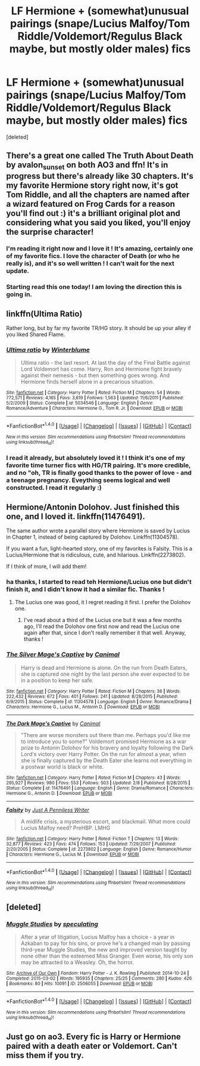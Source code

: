 #+TITLE: LF Hermione + (somewhat)unusual pairings (snape/Lucius Malfoy/Tom Riddle/Voldemort/Regulus Black maybe, but mostly older males) fics

* LF Hermione + (somewhat)unusual pairings (snape/Lucius Malfoy/Tom Riddle/Voldemort/Regulus Black maybe, but mostly older males) fics
:PROPERTIES:
:Score: 8
:DateUnix: 1474505625.0
:DateShort: 2016-Sep-22
:FlairText: Request
:END:
[deleted]


** There's a great one called The Truth About Death by avalon_sunset on both AO3 and ffn! It's in progress but there's already like 30 chapters. It's my favorite Hermione story right now, it's got Tom Riddle, and all the chapters are named after a wizard featured on Frog Cards for a reason you'll find out :) it's a brilliant original plot and considering what you said you liked, you'll enjoy the surprise character!
:PROPERTIES:
:Author: cleveradjectivenoun
:Score: 5
:DateUnix: 1474653843.0
:DateShort: 2016-Sep-23
:END:

*** I'm reading it right now and I love it ! It's amazing, certainly one of my favorite fics. I love the character of Death (or who he really is), and it's so well written ! I can't wait for the next update.
:PROPERTIES:
:Author: Haelx
:Score: 1
:DateUnix: 1474657118.0
:DateShort: 2016-Sep-23
:END:


*** Starting read this one today! I am loving the direction this is going in.
:PROPERTIES:
:Score: 1
:DateUnix: 1474719631.0
:DateShort: 2016-Sep-24
:END:


** linkffn(Ultima Ratio)

Rather long, but by far my favorite TR/HG story. It should be up your alley if you liked Shared Flame.
:PROPERTIES:
:Author: Amazements
:Score: 3
:DateUnix: 1474548307.0
:DateShort: 2016-Sep-22
:END:

*** [[http://www.fanfiction.net/s/5034546/1/][*/Ultima ratio/*]] by [[https://www.fanfiction.net/u/1905759/Winterblume][/Winterblume/]]

#+begin_quote
  Ultima ratio - the last resort. At last the day of the Final Battle against Lord Voldemort has come. Harry, Ron and Hermione fight bravely against their nemesis - but then something goes wrong. And Hermione finds herself alone in a precarious situation.
#+end_quote

^{/Site/: [[http://www.fanfiction.net/][fanfiction.net]] *|* /Category/: Harry Potter *|* /Rated/: Fiction M *|* /Chapters/: 54 *|* /Words/: 772,571 *|* /Reviews/: 4,165 *|* /Favs/: 3,619 *|* /Follows/: 1,563 *|* /Updated/: 11/6/2011 *|* /Published/: 5/2/2009 *|* /Status/: Complete *|* /id/: 5034546 *|* /Language/: English *|* /Genre/: Romance/Adventure *|* /Characters/: Hermione G., Tom R. Jr. *|* /Download/: [[http://www.ff2ebook.com/old/ffn-bot/index.php?id=5034546&source=ff&filetype=epub][EPUB]] or [[http://www.ff2ebook.com/old/ffn-bot/index.php?id=5034546&source=ff&filetype=mobi][MOBI]]}

--------------

*FanfictionBot*^{1.4.0} *|* [[[https://github.com/tusing/reddit-ffn-bot/wiki/Usage][Usage]]] | [[[https://github.com/tusing/reddit-ffn-bot/wiki/Changelog][Changelog]]] | [[[https://github.com/tusing/reddit-ffn-bot/issues/][Issues]]] | [[[https://github.com/tusing/reddit-ffn-bot/][GitHub]]] | [[[https://www.reddit.com/message/compose?to=tusing][Contact]]]

^{/New in this version: Slim recommendations using/ ffnbot!slim! /Thread recommendations using/ linksub(thread_id)!}
:PROPERTIES:
:Author: FanfictionBot
:Score: 1
:DateUnix: 1474548336.0
:DateShort: 2016-Sep-22
:END:


*** I read it already, but absolutely loved it ! I think it's one of my favorite time turner fics with HG/TR pairing. It's more credible, and no "oh, TR is finally good thanks to the power of love - and a teenage pregnancy. Eveything seems logical and well constructed. I read it regularly :)
:PROPERTIES:
:Author: Haelx
:Score: 1
:DateUnix: 1474661879.0
:DateShort: 2016-Sep-23
:END:


** Hermione/Antonin Dolohov. Just finished this one, and I loved it. linkffn(11476491).

The same author wrote a parallel story where Hermione is saved by Lucius in Chapter 1, instead of being captured by Dolohov. Linkffn(11304578).

If you want a fun, light-hearted story, one of my favorites is Falsity. This is a Lucius/Hermione that is ridiculous, cute, and hilarious. Linkffn(2273802).

If I think of more, I will add them!
:PROPERTIES:
:Author: Cakegeek
:Score: 2
:DateUnix: 1474589161.0
:DateShort: 2016-Sep-23
:END:

*** ha thanks, I started to read teh Hermione/Lucius one but didn't finish it, and I didn't know it had a similar fic. Thanks !
:PROPERTIES:
:Author: Haelx
:Score: 2
:DateUnix: 1474661780.0
:DateShort: 2016-Sep-23
:END:

**** The Lucius one was good, it I regret reading it first. I prefer the Dolohov one.
:PROPERTIES:
:Author: Cakegeek
:Score: 1
:DateUnix: 1474666076.0
:DateShort: 2016-Sep-24
:END:

***** I've read about a third of the Lucius one but it was a few months ago, I'll read the Dolohov one first now and read the Lucius one again after that, since I don't really remember it that well. Anyway, thanks !
:PROPERTIES:
:Author: Haelx
:Score: 2
:DateUnix: 1474666438.0
:DateShort: 2016-Sep-24
:END:


*** [[http://www.fanfiction.net/s/11304578/1/][*/The Silver Mage's Captive/*]] by [[https://www.fanfiction.net/u/354278/Canimal][/Canimal/]]

#+begin_quote
  Harry is dead and Hermione is alone. On the run from Death Eaters, she is captured one night by the last person she ever expected to be in a position to keep her safe.
#+end_quote

^{/Site/: [[http://www.fanfiction.net/][fanfiction.net]] *|* /Category/: Harry Potter *|* /Rated/: Fiction M *|* /Chapters/: 36 *|* /Words/: 222,432 *|* /Reviews/: 672 *|* /Favs/: 401 *|* /Follows/: 241 *|* /Updated/: 8/28/2015 *|* /Published/: 6/9/2015 *|* /Status/: Complete *|* /id/: 11304578 *|* /Language/: English *|* /Genre/: Romance/Drama *|* /Characters/: Hermione G., Lucius M., Antonin D. *|* /Download/: [[http://www.ff2ebook.com/old/ffn-bot/index.php?id=11304578&source=ff&filetype=epub][EPUB]] or [[http://www.ff2ebook.com/old/ffn-bot/index.php?id=11304578&source=ff&filetype=mobi][MOBI]]}

--------------

[[http://www.fanfiction.net/s/11476491/1/][*/The Dark Mage's Captive/*]] by [[https://www.fanfiction.net/u/354278/Canimal][/Canimal/]]

#+begin_quote
  "There are worse monsters out there than me. Perhaps you'd like me to introduce you to some?" Voldemort promised Hermione as a war prize to Antonin Dolohov for his bravery and loyalty following the Dark Lord's victory over Harry Potter. On the run for almost a year, when she is finally captured by the Death Eater she learns not everything in a postwar world is black or white.
#+end_quote

^{/Site/: [[http://www.fanfiction.net/][fanfiction.net]] *|* /Category/: Harry Potter *|* /Rated/: Fiction M *|* /Chapters/: 43 *|* /Words/: 295,927 *|* /Reviews/: 980 *|* /Favs/: 553 *|* /Follows/: 503 *|* /Updated/: 2/8 *|* /Published/: 8/28/2015 *|* /Status/: Complete *|* /id/: 11476491 *|* /Language/: English *|* /Genre/: Drama/Romance *|* /Characters/: Hermione G., Antonin D. *|* /Download/: [[http://www.ff2ebook.com/old/ffn-bot/index.php?id=11476491&source=ff&filetype=epub][EPUB]] or [[http://www.ff2ebook.com/old/ffn-bot/index.php?id=11476491&source=ff&filetype=mobi][MOBI]]}

--------------

[[http://www.fanfiction.net/s/2273802/1/][*/Falsity/*]] by [[https://www.fanfiction.net/u/747862/Just-A-Penniless-Writer][/Just A Penniless Writer/]]

#+begin_quote
  A midlife crisis, a mysterious escort, and blackmail. What more could Lucius Malfoy need? PreHBP. LMHG
#+end_quote

^{/Site/: [[http://www.fanfiction.net/][fanfiction.net]] *|* /Category/: Harry Potter *|* /Rated/: Fiction T *|* /Chapters/: 13 *|* /Words/: 32,877 *|* /Reviews/: 423 *|* /Favs/: 474 *|* /Follows/: 153 *|* /Updated/: 7/29/2007 *|* /Published/: 2/20/2005 *|* /Status/: Complete *|* /id/: 2273802 *|* /Language/: English *|* /Genre/: Romance/Humor *|* /Characters/: Hermione G., Lucius M. *|* /Download/: [[http://www.ff2ebook.com/old/ffn-bot/index.php?id=2273802&source=ff&filetype=epub][EPUB]] or [[http://www.ff2ebook.com/old/ffn-bot/index.php?id=2273802&source=ff&filetype=mobi][MOBI]]}

--------------

*FanfictionBot*^{1.4.0} *|* [[[https://github.com/tusing/reddit-ffn-bot/wiki/Usage][Usage]]] | [[[https://github.com/tusing/reddit-ffn-bot/wiki/Changelog][Changelog]]] | [[[https://github.com/tusing/reddit-ffn-bot/issues/][Issues]]] | [[[https://github.com/tusing/reddit-ffn-bot/][GitHub]]] | [[[https://www.reddit.com/message/compose?to=tusing][Contact]]]

^{/New in this version: Slim recommendations using/ ffnbot!slim! /Thread recommendations using/ linksub(thread_id)!}
:PROPERTIES:
:Author: FanfictionBot
:Score: 1
:DateUnix: 1474589180.0
:DateShort: 2016-Sep-23
:END:


** [deleted]
:PROPERTIES:
:Score: 1
:DateUnix: 1474546667.0
:DateShort: 2016-Sep-22
:END:

*** [[http://archiveofourown.org/works/2506055][*/Muggle Studies/*]] by [[http://www.archiveofourown.org/users/speculating/pseuds/speculating][/speculating/]]

#+begin_quote
  After a year of litigation, Lucius Malfoy has a choice - a year in Azkaban to pay for his sins, or prove he's a changed man by passing third-year Muggle Studies, the new and improved version taught by none other than the esteemed Miss Granger. Even worse, his only son may be attracted to a Weasley. Oh, the horror.
#+end_quote

^{/Site/: [[http://www.archiveofourown.org/][Archive of Our Own]] *|* /Fandom/: Harry Potter - J. K. Rowling *|* /Published/: 2014-10-24 *|* /Completed/: 2015-03-02 *|* /Words/: 195935 *|* /Chapters/: 25/25 *|* /Comments/: 280 *|* /Kudos/: 426 *|* /Bookmarks/: 80 *|* /Hits/: 10091 *|* /ID/: 2506055 *|* /Download/: [[http://archiveofourown.org/downloads/sp/speculating/2506055/Muggle%20Studies.epub?updated_at=1467500065][EPUB]] or [[http://archiveofourown.org/downloads/sp/speculating/2506055/Muggle%20Studies.mobi?updated_at=1467500065][MOBI]]}

--------------

*FanfictionBot*^{1.4.0} *|* [[[https://github.com/tusing/reddit-ffn-bot/wiki/Usage][Usage]]] | [[[https://github.com/tusing/reddit-ffn-bot/wiki/Changelog][Changelog]]] | [[[https://github.com/tusing/reddit-ffn-bot/issues/][Issues]]] | [[[https://github.com/tusing/reddit-ffn-bot/][GitHub]]] | [[[https://www.reddit.com/message/compose?to=tusing][Contact]]]

^{/New in this version: Slim recommendations using/ ffnbot!slim! /Thread recommendations using/ linksub(thread_id)!}
:PROPERTIES:
:Author: FanfictionBot
:Score: 1
:DateUnix: 1474546687.0
:DateShort: 2016-Sep-22
:END:


** Just go on ao3. Every fic is Harry or Hermione paired with a death eater or Voldemort. Can't miss them if you try.
:PROPERTIES:
:Author: howtopleaseme
:Score: 0
:DateUnix: 1474514738.0
:DateShort: 2016-Sep-22
:END:
